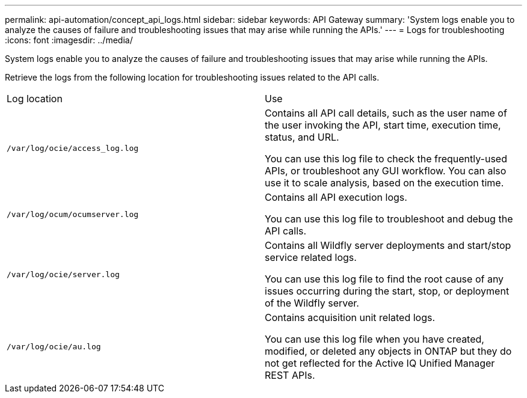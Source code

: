 ---
permalink: api-automation/concept_api_logs.html
sidebar: sidebar
keywords: API Gateway
summary: 'System logs enable you to analyze the causes of failure and troubleshooting issues that may arise while running the APIs.'
---
= Logs for troubleshooting
:icons: font
:imagesdir: ../media/

[.lead]
System logs enable you to analyze the causes of failure and troubleshooting issues that may arise while running the APIs.

Retrieve the logs from the following location for troubleshooting issues related to the API calls.

|===
| Log location| Use
a|
`/var/log/ocie/access_log.log`
a|
Contains all API call details, such as the user name of the user invoking the API, start time, execution time, status, and URL.

You can use this log file to check the frequently-used APIs, or troubleshoot any GUI workflow. You can also use it to scale analysis, based on the execution time.

a|
`/var/log/ocum/ocumserver.log`
a|
Contains all API execution logs.

You can use this log file to troubleshoot and debug the API calls.

a|
`/var/log/ocie/server.log`
a|
Contains all Wildfly server deployments and start/stop service related logs.

You can use this log file to find the root cause of any issues occurring during the start, stop, or deployment of the Wildfly server.

a|
`/var/log/ocie/au.log`
a|
Contains acquisition unit related logs.

You can use this log file when you have created, modified, or deleted any objects in ONTAP but they do not get reflected for the Active IQ Unified Manager REST APIs.

|===
